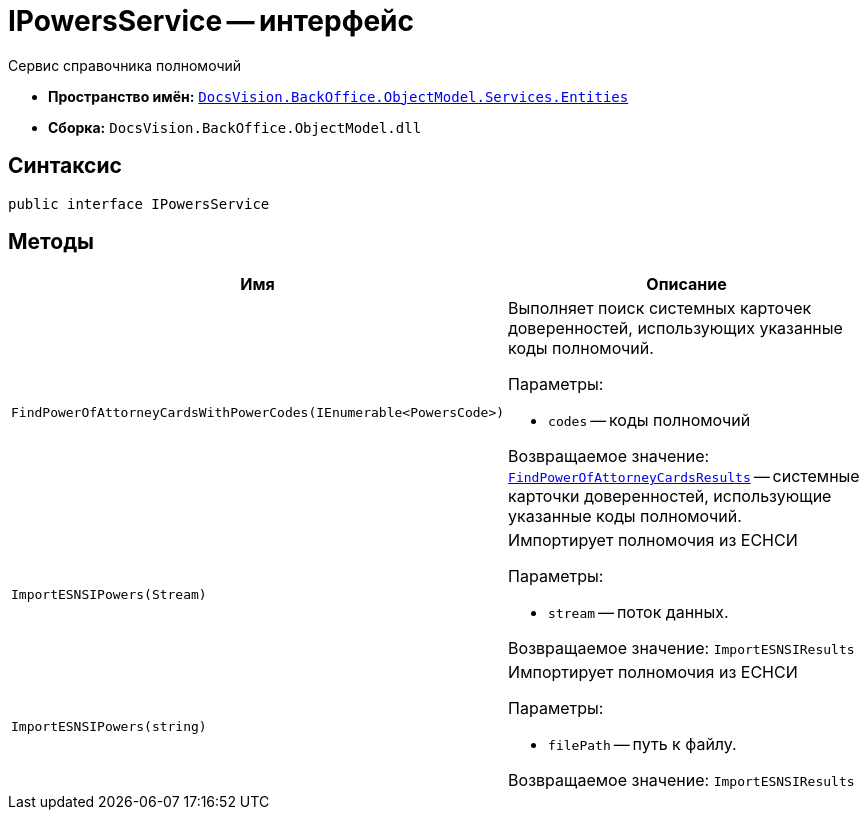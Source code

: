 = IPowersService -- интерфейс

Сервис справочника полномочий

* *Пространство имён:* `xref:Entities/Entities_NS.adoc[DocsVision.BackOffice.ObjectModel.Services.Entities]`
* *Сборка:* `DocsVision.BackOffice.ObjectModel.dll`

== Синтаксис

[source,csharp]
----
public interface IPowersService
----

== Методы

[cols=",",options="header"]
|===
|Имя |Описание

|`FindPowerOfAttorneyCardsWithPowerCodes(IEnumerable<PowersCode>)`
a|Выполняет поиск системных карточек доверенностей, использующих указанные коды полномочий.

.Параметры:
* `codes` -- коды полномочий

Возвращаемое значение: `xref:Entities/FindPowerOfAttorneyCardsResults_CL.adoc[FindPowerOfAttorneyCardsResults]` -- системные карточки доверенностей, использующие указанные коды полномочий.

|`ImportESNSIPowers(Stream)`
a|Импортирует полномочия из ЕСНСИ

.Параметры:
* `stream` -- поток данных.

Возвращаемое значение: `ImportESNSIResults`

|`ImportESNSIPowers(string)`
a|Импортирует полномочия из ЕСНСИ

.Параметры:
* `filePath` -- путь к файлу.

Возвращаемое значение: `ImportESNSIResults`

|===
